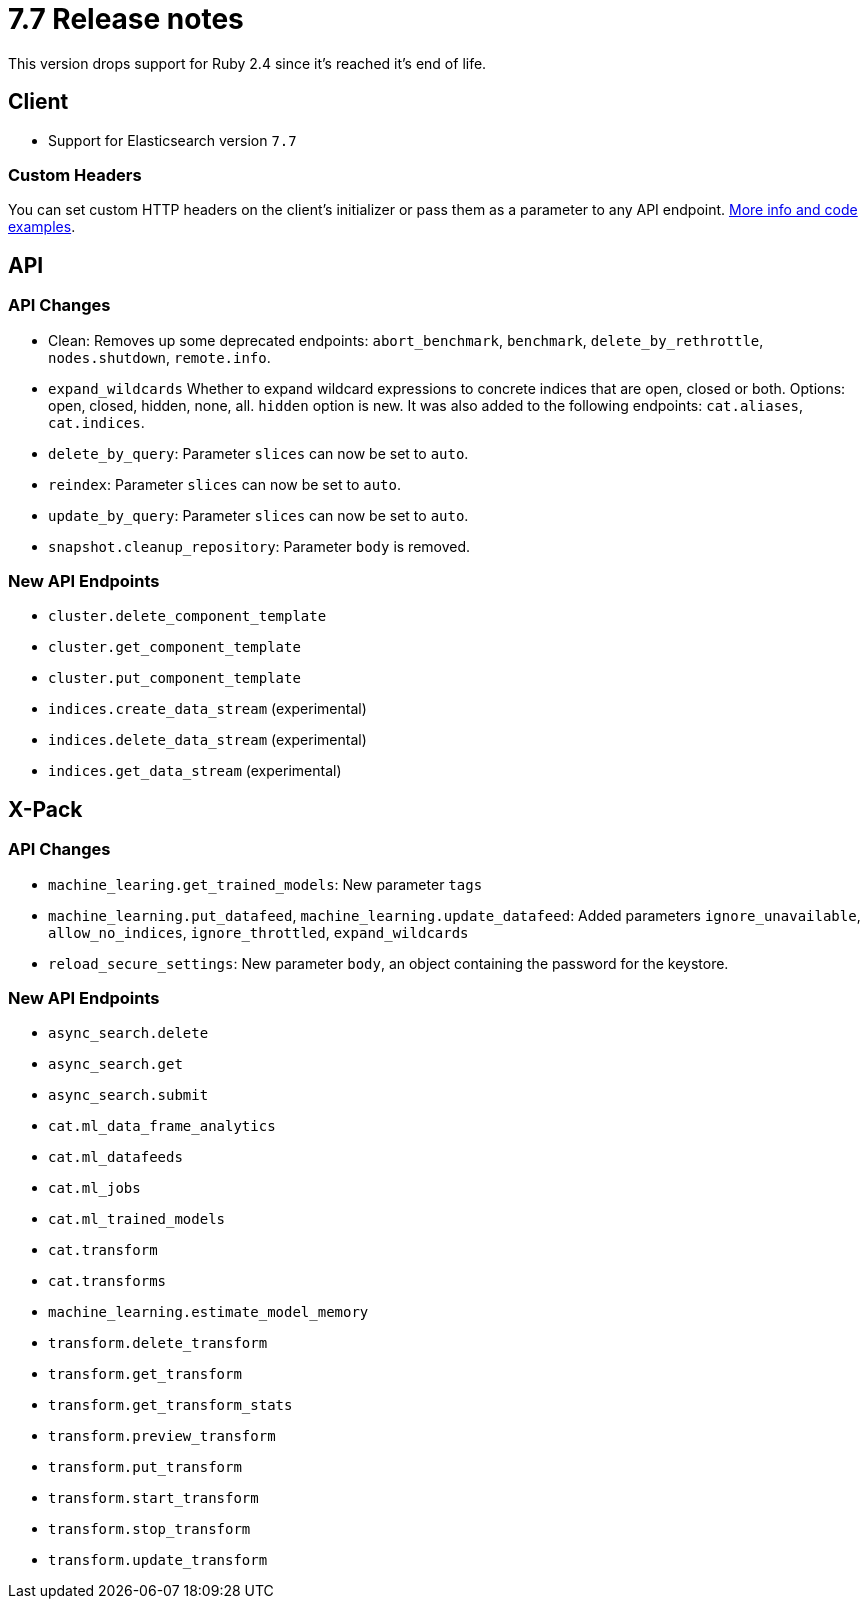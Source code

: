 [[release_notes_77]]
= 7.7 Release notes

This version drops support for Ruby 2.4 since it's reached it's end of life.

== Client

- Support for Elasticsearch version `7.7`

=== Custom Headers

You can set custom HTTP headers on the client's initializer or pass them as a parameter to any API endpoint. https://github.com/elastic/elasticsearch-ruby/tree/7.x/elasticsearch-transport#custom-http-headers[More info and code examples].

== API

=== API Changes

- Clean: Removes up some deprecated endpoints: `abort_benchmark`, `benchmark`, `delete_by_rethrottle`, `nodes.shutdown`, `remote.info`.
- `expand_wildcards` Whether to expand wildcard expressions to concrete indices that are open, closed or both. Options: open, closed, hidden, none, all. `hidden` option is new. It was also added to the following endpoints: `cat.aliases`, `cat.indices`.
- `delete_by_query`: Parameter `slices` can now be set to `auto`.
- `reindex`: Parameter `slices` can now be set to `auto`.
- `update_by_query`: Parameter `slices` can now be set to `auto`.
- `snapshot.cleanup_repository`: Parameter `body` is removed.

=== New API Endpoints

- `cluster.delete_component_template`
- `cluster.get_component_template`
- `cluster.put_component_template`
- `indices.create_data_stream` (experimental)
- `indices.delete_data_stream` (experimental)
- `indices.get_data_stream` (experimental)

== X-Pack

=== API Changes

- `machine_learing.get_trained_models`: New parameter `tags`
- `machine_learning.put_datafeed`, `machine_learning.update_datafeed`: Added parameters `ignore_unavailable`, `allow_no_indices`, `ignore_throttled`, `expand_wildcards`
- `reload_secure_settings`: New parameter `body`, an object containing the password for the keystore.

=== New API Endpoints

- `async_search.delete`
- `async_search.get`
- `async_search.submit`
- `cat.ml_data_frame_analytics`
- `cat.ml_datafeeds`
- `cat.ml_jobs`
- `cat.ml_trained_models`
- `cat.transform`
- `cat.transforms`
- `machine_learning.estimate_model_memory`
- `transform.delete_transform`
- `transform.get_transform`
- `transform.get_transform_stats`
- `transform.preview_transform`
- `transform.put_transform`
- `transform.start_transform`
- `transform.stop_transform`
- `transform.update_transform`